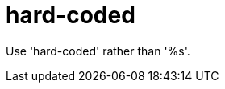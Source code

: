 :navtitle: hard-coded
:keywords: reference, rule, hard-coded

= hard-coded

Use 'hard-coded' rather than '%s'.



